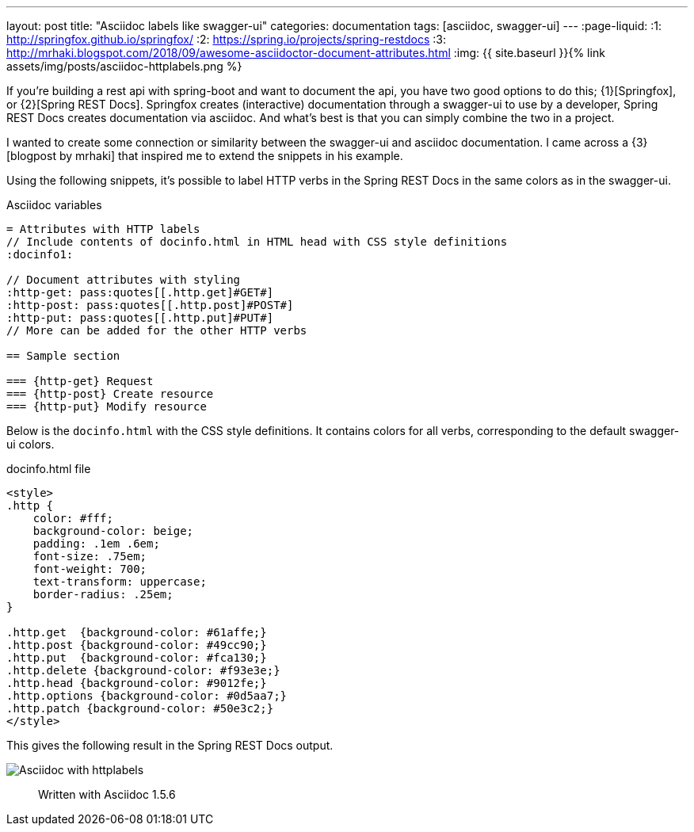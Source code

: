---
layout: post
title:  "Asciidoc labels like swagger-ui"
categories: documentation
tags: [asciidoc, swagger-ui]
---
:page-liquid:
:1: http://springfox.github.io/springfox/
:2: https://spring.io/projects/spring-restdocs
:3: http://mrhaki.blogspot.com/2018/09/awesome-asciidoctor-document-attributes.html
:img: {{ site.baseurl }}{% link assets/img/posts/asciidoc-httplabels.png %}

If you're building a rest api with spring-boot and want to document the api, you have two good options to do this; {1}[Springfox], or {2}[Spring REST Docs].
Springfox creates (interactive) documentation through a swagger-ui to use by a developer, Spring REST Docs creates documentation via asciidoc.
And what's best is that you can simply combine the two in a project.

//<!--more-->

I wanted to create some connection or similarity between the swagger-ui and asciidoc documentation.
I came across a {3}[blogpost by mrhaki] that inspired me to extend the snippets in his example.

Using the following snippets, it's possible to label HTTP verbs in the Spring REST Docs in the same colors as in the swagger-ui.

[source,asciidoc]
.Asciidoc variables
----
= Attributes with HTTP labels
// Include contents of docinfo.html in HTML head with CSS style definitions
:docinfo1:

// Document attributes with styling
:http-get: pass:quotes[[.http.get]#GET#]
:http-post: pass:quotes[[.http.post]#POST#]
:http-put: pass:quotes[[.http.put]#PUT#]
// More can be added for the other HTTP verbs

== Sample section

=== {http-get} Request
=== {http-post} Create resource
=== {http-put} Modify resource
----

Below is the `docinfo.html` with the CSS style definitions.
It contains colors for all verbs, corresponding to the default swagger-ui colors.

[source,html]
.docinfo.html file
----
<style>
.http {
    color: #fff;
    background-color: beige;
    padding: .1em .6em;
    font-size: .75em;
    font-weight: 700;
    text-transform: uppercase;
    border-radius: .25em;
}

.http.get  {background-color: #61affe;}
.http.post {background-color: #49cc90;}
.http.put  {background-color: #fca130;}
.http.delete {background-color: #f93e3e;}
.http.head {background-color: #9012fe;}
.http.options {background-color: #0d5aa7;}
.http.patch {background-color: #50e3c2;}
</style>
----

This gives the following result in the Spring REST Docs output.

image::{img}[Asciidoc with httplabels]

> Written with Asciidoc 1.5.6
